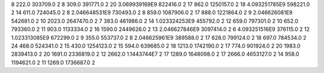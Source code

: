 8	222.0	303709.0	2
8	309.0	391771.0	2
20	3.069939169E9	822416.0	2
17	862.0	1250157.0	2
18	4.093251785E9	598221.0	2
14	611.0	724045.0	2
8	2.046648531E9	730493.0	2
8	859.0	1087906.0	2
17	888.0	1221864.0	2
9	2.046626081E9	542681.0	2
10	2023.0	2647470.0	2
7	383.0	461986.0	2
14	1.023324253E9	455792.0	2
12	659.0	797301.0	2
10	652.0	793360.0	2
11	903.0	1133334.0	2
16	1590.0	2449626.0	2
13	2.046627846E9	3097414.0	2
6	4.093251516E9	376115.0	2
12	1.023313085E9	672299.0	2
9	355.0	553737.0	2
8	2.046625961E9	389588.0	2
17	628.0	799124.0	2
18	697.0	784534.0	2
24	468.0	524341.0	2
15	430.0	1254123.0	2
15	594.0	639685.0	2
18	1213.0	1742190.0	2
17	774.0	901924.0	2
20	1983.0	2839413.0	2
20	1691.0	2336819.0	2
12	2662.0	1.1443744E7	2
17	1289.0	1648098.0	2
17	2666.0	4653127.0	2
14	958.0	1194621.0	2
11	1269.0	1736687.0	2
